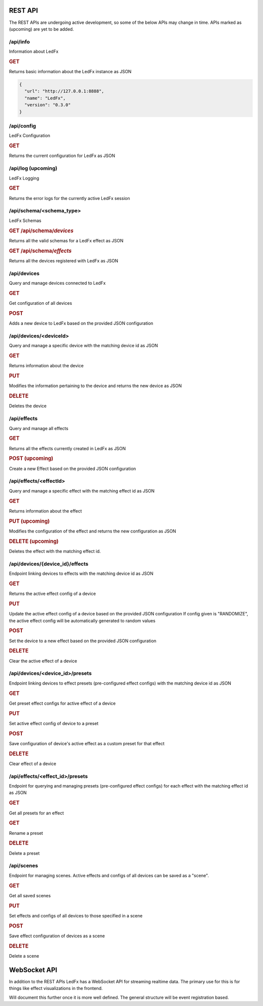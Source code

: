 ==============
   REST API
==============

The REST APIs are undergoing active development, so some of the below APIs may change in time.
APIs marked as (upcoming) are yet to be added.

/api/info
===============

Information about LedFx

.. rubric:: GET

Returns basic information about the LedFx instance as JSON

.. code-block:: json

    {
      "url": "http://127.0.0.1:8888",
      "name": "LedFx",
      "version": "0.3.0"
    }

/api/config
===============

LedFx Configuration

.. rubric:: GET

Returns the current configuration for LedFx as JSON

/api/log (upcoming)
=========================

LedFx Logging

.. rubric:: GET

Returns the error logs for the currently active LedFx session

/api/schema/<schema_type>
=========================

LedFx Schemas

.. rubric:: GET /api/schema/*devices*

Returns all the valid schemas for a LedFx effect as JSON

.. rubric:: GET /api/schema/*effects*

Returns all the devices registered with LedFx as JSON

/api/devices
=========================

Query and manage devices connected to LedFx

.. rubric:: GET

Get configuration of all devices

.. rubric:: POST

Adds a new device to LedFx based on the provided JSON configuration

/api/devices/<deviceId>
=========================
Query and manage a specific device with the matching device id as JSON

.. rubric:: GET

Returns information about the device

.. rubric:: PUT

Modifies the information pertaining to the device and returns the new device as JSON

.. rubric:: DELETE

Deletes the device

/api/effects
=========================

Query and manage all effects

.. rubric:: GET

Returns all the effects currently created in LedFx as JSON

.. rubric:: POST (upcoming)

Create a new Effect based on the provided JSON configuration

/api/effects/<effectId>
=========================

Query and manage a specific effect with the matching effect id as JSON

.. rubric:: GET

Returns information about the effect

.. rubric:: PUT (upcoming)

Modifies the configuration of the effect and returns the new configuration as JSON

.. rubric:: DELETE (upcoming)

Deletes the effect with the matching effect id.

/api/devices/{device_id}/effects
================================

Endpoint linking devices to effects with the matching device id as JSON

.. rubric:: GET

Returns the active effect config of a device

.. rubric:: PUT

Update the active effect config of a device based on the provided JSON configuration
If config given is "RANDOMIZE", the active effect config will be automatically generated to random values

.. rubric:: POST

Set the device to a new effect based on the provided JSON configuration

.. rubric:: DELETE

Clear the active effect of a device

/api/devices/<device_id>/presets
================================

Endpoint linking devices to effect presets (pre-configured effect configs) with the matching device id as JSON

.. rubric:: GET

Get preset effect configs for active effect of a device

.. rubric:: PUT

Set active effect config of device to a preset

.. rubric:: POST

Save configuration of device's active effect as a custom preset for that effect

.. rubric:: DELETE

Clear effect of a device

/api/effects/<effect_id>/presets
================================

Endpoint for querying and managing presets (pre-configured effect configs) for each effect with the matching effect id as JSON

.. rubric:: GET

Get all presets for an effect

.. rubric:: GET

Rename a preset

.. rubric:: DELETE

Delete a preset

/api/scenes
================================
Endpoint for managing scenes. Active effects and configs of all devices can be saved as a "scene".

.. rubric:: GET

Get all saved scenes

.. rubric:: PUT

Set effects and configs of all devices to those specified in a scene

.. rubric:: POST

Save effect configuration of devices as a scene

.. rubric:: DELETE

Delete a scene

===================
   WebSocket API
===================

In addition to the REST APIs LedFx has a WebSocket API for streaming realtime data. The primary use for this is for things like effect visualizations in the frontend.

Will document this further once it is more well defined. The general structure will be event registration based.